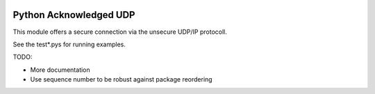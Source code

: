 .. image:: http://buildbot.robotic.dlr.de:8010/badge.png?builder=common/python_acknowledged_udp&branch=master
   :target: http://buildbot.robotic.dlr.de:8010/builders/common%2Fpython_acknowledged_udp/

Python Acknowledged UDP
=======================

This module offers a secure connection via the unsecure UDP/IP protocoll.

See the test*.pys for running examples.

TODO:

* More documentation
* Use sequence number to be robust against package reordering
